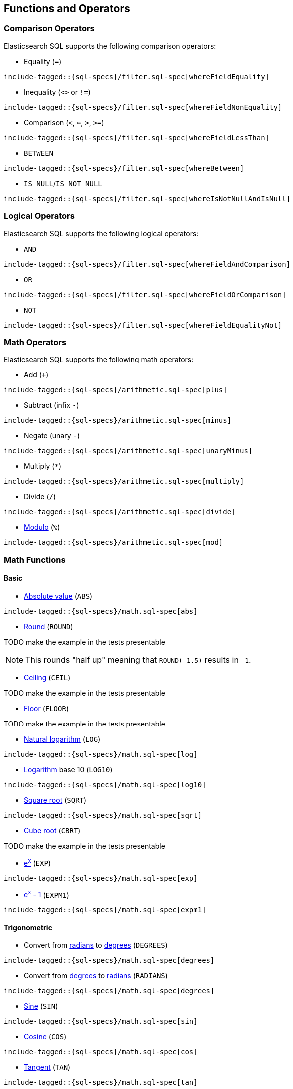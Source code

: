 [[sql-functions]]
== Functions and Operators

=== Comparison Operators

Elasticsearch SQL supports the following comparison operators:

* Equality (`=`)

["source","sql",subs="attributes,callouts,macros"]
--------------------------------------------------
include-tagged::{sql-specs}/filter.sql-spec[whereFieldEquality]
--------------------------------------------------

* Inequality (`<>` or `!=`)

["source","sql",subs="attributes,callouts,macros"]
--------------------------------------------------
include-tagged::{sql-specs}/filter.sql-spec[whereFieldNonEquality]
--------------------------------------------------

* Comparison (`<`, `<=`, `>`, `>=`)

["source","sql",subs="attributes,callouts,macros"]
--------------------------------------------------
include-tagged::{sql-specs}/filter.sql-spec[whereFieldLessThan]
--------------------------------------------------

* `BETWEEN`

["source","sql",subs="attributes,callouts,macros"]
--------------------------------------------------
include-tagged::{sql-specs}/filter.sql-spec[whereBetween]
--------------------------------------------------

* `IS NULL`/`IS NOT NULL`

["source","sql",subs="attributes,callouts,macros"]
--------------------------------------------------
include-tagged::{sql-specs}/filter.sql-spec[whereIsNotNullAndIsNull]
--------------------------------------------------


=== Logical Operators

Elasticsearch SQL supports the following logical operators:

* `AND`

["source","sql",subs="attributes,callouts,macros"]
--------------------------------------------------
include-tagged::{sql-specs}/filter.sql-spec[whereFieldAndComparison]
--------------------------------------------------

* `OR`

["source","sql",subs="attributes,callouts,macros"]
--------------------------------------------------
include-tagged::{sql-specs}/filter.sql-spec[whereFieldOrComparison]
--------------------------------------------------

* `NOT`

["source","sql",subs="attributes,callouts,macros"]
--------------------------------------------------
include-tagged::{sql-specs}/filter.sql-spec[whereFieldEqualityNot]
--------------------------------------------------


=== Math Operators

Elasticsearch SQL supports the following math operators:

* Add (`+`)

["source","sql",subs="attributes,callouts,macros"]
--------------------------------------------------
include-tagged::{sql-specs}/arithmetic.sql-spec[plus]
--------------------------------------------------

* Subtract (infix `-`)

["source","sql",subs="attributes,callouts,macros"]
--------------------------------------------------
include-tagged::{sql-specs}/arithmetic.sql-spec[minus]
--------------------------------------------------

* Negate (unary `-`)

["source","sql",subs="attributes,callouts,macros"]
--------------------------------------------------
include-tagged::{sql-specs}/arithmetic.sql-spec[unaryMinus]
--------------------------------------------------

* Multiply (`*`)

["source","sql",subs="attributes,callouts,macros"]
--------------------------------------------------
include-tagged::{sql-specs}/arithmetic.sql-spec[multiply]
--------------------------------------------------

* Divide (`/`)

["source","sql",subs="attributes,callouts,macros"]
--------------------------------------------------
include-tagged::{sql-specs}/arithmetic.sql-spec[divide]
--------------------------------------------------

* https://en.wikipedia.org/wiki/Modulo_operation[Modulo] (`%`)

["source","sql",subs="attributes,callouts,macros"]
--------------------------------------------------
include-tagged::{sql-specs}/arithmetic.sql-spec[mod]
--------------------------------------------------


=== Math Functions
==== Basic

* https://en.wikipedia.org/wiki/Absolute_value[Absolute value] (`ABS`)

["source","sql",subs="attributes,callouts,macros"]
--------------------------------------------------
include-tagged::{sql-specs}/math.sql-spec[abs]
--------------------------------------------------

* https://en.wikipedia.org/wiki/Rounding#Round_half_up[Round] (`ROUND`)

TODO make the example in the tests presentable

NOTE: This rounds "half up" meaning that `ROUND(-1.5)` results in `-1`.

* https://en.wikipedia.org/wiki/Floor_and_ceiling_functions[Ceiling] (`CEIL`)

TODO make the example in the tests presentable

* https://en.wikipedia.org/wiki/Floor_and_ceiling_functions[Floor] (`FLOOR`)

TODO make the example in the tests presentable

* https://en.wikipedia.org/wiki/Natural_logarithm[Natural logarithm] (`LOG`)

["source","sql",subs="attributes,callouts,macros"]
--------------------------------------------------
include-tagged::{sql-specs}/math.sql-spec[log]
--------------------------------------------------

* https://en.wikipedia.org/wiki/Logarithm[Logarithm] base 10 (`LOG10`)

["source","sql",subs="attributes,callouts,macros"]
--------------------------------------------------
include-tagged::{sql-specs}/math.sql-spec[log10]
--------------------------------------------------

* https://en.wikipedia.org/wiki/Square_root[Square root] (`SQRT`)

["source","sql",subs="attributes,callouts,macros"]
--------------------------------------------------
include-tagged::{sql-specs}/math.sql-spec[sqrt]
--------------------------------------------------

* https://en.wikipedia.org/wiki/Cube_root[Cube root] (`CBRT`)

TODO make the example in the tests presentable

* https://en.wikipedia.org/wiki/Exponential_function[e^x^] (`EXP`)

["source","sql",subs="attributes,callouts,macros"]
--------------------------------------------------
include-tagged::{sql-specs}/math.sql-spec[exp]
--------------------------------------------------

* https://docs.oracle.com/javase/8/docs/api/java/lang/Math.html#expm1-double-[e^x^ - 1] (`EXPM1`)

["source","sql",subs="attributes,callouts,macros"]
--------------------------------------------------
include-tagged::{sql-specs}/math.sql-spec[expm1]
--------------------------------------------------

==== Trigonometric

* Convert from https://en.wikipedia.org/wiki/Radian[radians]
to https://en.wikipedia.org/wiki/Degree_(angle)[degrees] (`DEGREES`)

["source","sql",subs="attributes,callouts,macros"]
--------------------------------------------------
include-tagged::{sql-specs}/math.sql-spec[degrees]
--------------------------------------------------

* Convert from https://en.wikipedia.org/wiki/Degree_(angle)[degrees]
to https://en.wikipedia.org/wiki/Radian[radians] (`RADIANS`)

["source","sql",subs="attributes,callouts,macros"]
--------------------------------------------------
include-tagged::{sql-specs}/math.sql-spec[degrees]
--------------------------------------------------

* https://en.wikipedia.org/wiki/Trigonometric_functions#sine[Sine] (`SIN`)

["source","sql",subs="attributes,callouts,macros"]
--------------------------------------------------
include-tagged::{sql-specs}/math.sql-spec[sin]
--------------------------------------------------

* https://en.wikipedia.org/wiki/Trigonometric_functions#cosine[Cosine] (`COS`)

["source","sql",subs="attributes,callouts,macros"]
--------------------------------------------------
include-tagged::{sql-specs}/math.sql-spec[cos]
--------------------------------------------------

* https://en.wikipedia.org/wiki/Trigonometric_functions#tangent[Tangent] (`TAN`)

["source","sql",subs="attributes,callouts,macros"]
--------------------------------------------------
include-tagged::{sql-specs}/math.sql-spec[tan]
--------------------------------------------------

* https://en.wikipedia.org/wiki/Inverse_trigonometric_functions[Arc sine] (`ASIN`)

["source","sql",subs="attributes,callouts,macros"]
--------------------------------------------------
include-tagged::{sql-specs}/math.sql-spec[asin]
--------------------------------------------------

* https://en.wikipedia.org/wiki/Inverse_trigonometric_functions[Arc cosine] (`ACOS`)

["source","sql",subs="attributes,callouts,macros"]
--------------------------------------------------
include-tagged::{sql-specs}/math.sql-spec[acos]
--------------------------------------------------

* https://en.wikipedia.org/wiki/Inverse_trigonometric_functions[Arc tangent] (`ATAN`)

["source","sql",subs="attributes,callouts,macros"]
--------------------------------------------------
include-tagged::{sql-specs}/math.sql-spec[atan]
--------------------------------------------------

* https://en.wikipedia.org/wiki/Hyperbolic_function[Hyperbolic sine] (`SINH`)

["source","sql",subs="attributes,callouts,macros"]
--------------------------------------------------
include-tagged::{sql-specs}/math.sql-spec[sinh]
--------------------------------------------------

* https://en.wikipedia.org/wiki/Hyperbolic_function[Hyperbolic cosine] (`COSH`)

["source","sql",subs="attributes,callouts,macros"]
--------------------------------------------------
include-tagged::{sql-specs}/math.sql-spec[cosh]
--------------------------------------------------

[[sql-functions-datetime]]
=== Date and Time Functions

* Extract the year from a date (`YEAR`)

["source","sql",subs="attributes,callouts,macros"]
--------------------------------------------------
include-tagged::{sql-specs}/datetime.csv-spec[year]
--------------------------------------------------

* Extract the month of the year from a date (`MONTH_OF_YEAR` or `MONTH`)

["source","sql",subs="attributes,callouts,macros"]
--------------------------------------------------
include-tagged::{sql-specs}/datetime.csv-spec[monthOfYear]
--------------------------------------------------

* Extract the week of the year from a date (`WEEK_OF_YEAR` or `WEEK`)

["source","sql",subs="attributes,callouts,macros"]
--------------------------------------------------
include-tagged::{sql-specs}/datetime.csv-spec[weekOfYear]
--------------------------------------------------

* Extract the day of the year from a date (`DAY_OF_YEAR` or `DOY`)

["source","sql",subs="attributes,callouts,macros"]
--------------------------------------------------
include-tagged::{sql-specs}/datetime.csv-spec[dayOfYear]
--------------------------------------------------

* Extract the day of the month from a date (`DAY_OF_MONTH`, `DOM`, or `DAY`)

["source","sql",subs="attributes,callouts,macros"]
--------------------------------------------------
include-tagged::{sql-specs}/datetime.csv-spec[dayOfMonth]
--------------------------------------------------

* Extract the day of the week from a date (`DAY_OF_WEEK` or `DOW`).
Monday is `1`, Tuesday is `2`, etc.

["source","sql",subs="attributes,callouts,macros"]
--------------------------------------------------
include-tagged::{sql-specs}/datetime.csv-spec[dayOfWeek]
--------------------------------------------------

* Extract the hour of the day from a date (`HOUR_OF_DAY` or `HOUR`).
Monday is `1`, Tuesday is `2`, etc.

["source","sql",subs="attributes,callouts,macros"]
--------------------------------------------------
include-tagged::{sql-specs}/datetime.csv-spec[hourOfDay]
--------------------------------------------------

* Extract the minute of the day from a date (`MINUTE_OF_DAY`).

["source","sql",subs="attributes,callouts,macros"]
--------------------------------------------------
include-tagged::{sql-specs}/datetime.csv-spec[minuteOfDay]
--------------------------------------------------

* Extract the minute of the hour from a date (`MINUTE_OF_HOUR`, `MINUTE`).

["source","sql",subs="attributes,callouts,macros"]
--------------------------------------------------
include-tagged::{sql-specs}/datetime.csv-spec[minuteOfHour]
--------------------------------------------------

* Extract the second of the minute from a date (`SECOND_OF_MINUTE`, `SECOND`).

["source","sql",subs="attributes,callouts,macros"]
--------------------------------------------------
include-tagged::{sql-specs}/datetime.csv-spec[secondOfMinute]
--------------------------------------------------

[[sql-functions-aggregate]]
=== Aggregate Functions

==== Basic

* https://en.wikipedia.org/wiki/Arithmetic_mean[Average] (`AVG`)

["source","sql",subs="attributes,callouts,macros"]
--------------------------------------------------
include-tagged::{sql-specs}/agg.sql-spec[avg]
--------------------------------------------------

* Count the number of matching fields (`COUNT`)

["source","sql",subs="attributes,callouts,macros"]
--------------------------------------------------
include-tagged::{sql-specs}/agg.sql-spec[countStar]
--------------------------------------------------

* Count the number of distinct values in matching documents (`COUNT(DISTINCT`)

["source","sql",subs="attributes,callouts,macros"]
--------------------------------------------------
include-tagged::{sql-specs}/agg.sql-spec[countDistinct]
--------------------------------------------------

* Find the maximum value in matching documents (`MAX`)

["source","sql",subs="attributes,callouts,macros"]
--------------------------------------------------
include-tagged::{sql-specs}/agg.sql-spec[max]
--------------------------------------------------

* Find the minimum value in matching documents (`MIN`)

["source","sql",subs="attributes,callouts,macros"]
--------------------------------------------------
include-tagged::{sql-specs}/agg.sql-spec[min]
--------------------------------------------------

* https://en.wikipedia.org/wiki/Kahan_summation_algorithm[Sum]
all values of matching documents (`SUM`).

["source","sql",subs="attributes,callouts,macros"]
--------------------------------------------------
include-tagged::{sql-specs}/agg.csv-spec[sum]
--------------------------------------------------
